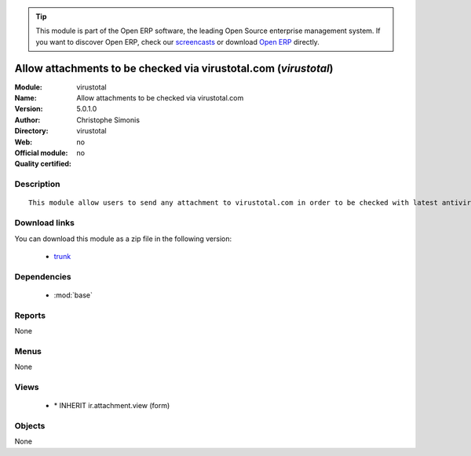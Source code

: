 
.. module:: virustotal
    :synopsis: Allow attachments to be checked via virustotal.com 
    :noindex:
.. 

.. raw:: html

      <br />
    <link rel="stylesheet" href="../_static/hide_objects_in_sidebar.css" type="text/css" />

.. tip:: This module is part of the Open ERP software, the leading Open Source 
  enterprise management system. If you want to discover Open ERP, check our 
  `screencasts <http://openerp.tv>`_ or download 
  `Open ERP <http://openerp.com>`_ directly.

.. raw:: html

    <div class="js-kit-rating" title="" permalink="" standalone="yes" path="/virustotal"></div>
    <script src="http://js-kit.com/ratings.js"></script>

Allow attachments to be checked via virustotal.com (*virustotal*)
=================================================================
:Module: virustotal
:Name: Allow attachments to be checked via virustotal.com
:Version: 5.0.1.0
:Author: Christophe Simonis
:Directory: virustotal
:Web: 
:Official module: no
:Quality certified: no

Description
-----------

::

  This module allow users to send any attachment to virustotal.com in order to be checked with latest antivirus engines

Download links
--------------

You can download this module as a zip file in the following version:

  * `trunk <http://www.openerp.com/download/modules/trunk/virustotal.zip>`_


Dependencies
------------

 * :mod:`base`

Reports
-------

None


Menus
-------


None


Views
-----

 * \* INHERIT ir.attachment.view (form)


Objects
-------

None
